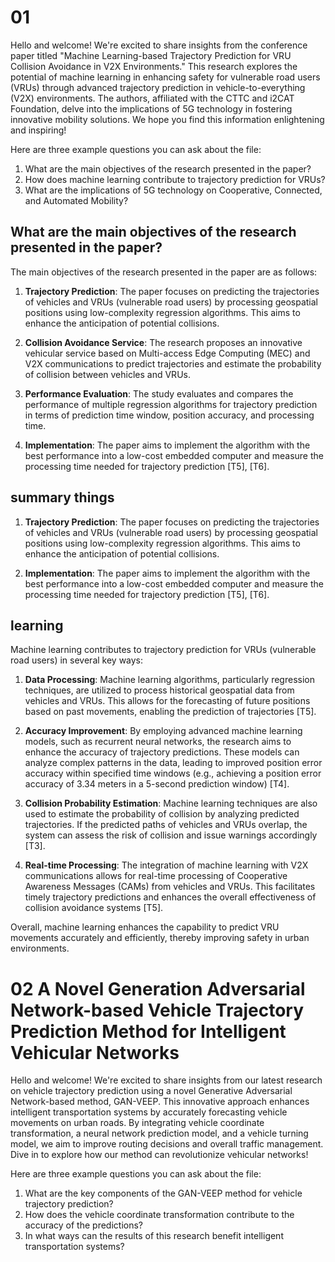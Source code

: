 * 01

Hello and welcome! We're excited to share insights from the conference paper titled "Machine Learning-based Trajectory Prediction for VRU Collision Avoidance in V2X Environments." This research explores the potential of machine learning in enhancing safety for vulnerable road users (VRUs) through advanced trajectory prediction in vehicle-to-everything (V2X) environments. The authors, affiliated with the CTTC and i2CAT Foundation, delve into the implications of 5G technology in fostering innovative mobility solutions. We hope you find this information enlightening and inspiring!

Here are three example questions you can ask about the file:

1. What are the main objectives of the research presented in the paper?
2. How does machine learning contribute to trajectory prediction for VRUs?
3. What are the implications of 5G technology on Cooperative, Connected, and Automated Mobility?

** What are the main objectives of the research presented in the paper?

The main objectives of the research presented in the paper are as follows:

1. **Trajectory Prediction**: The paper focuses on predicting the trajectories of vehicles and VRUs (vulnerable road users) by processing geospatial     positions using low-complexity regression algorithms. This aims to enhance the anticipation of potential collisions.

2. **Collision Avoidance Service**: The research proposes an innovative vehicular service based on Multi-access Edge Computing (MEC) and V2X communications to predict trajectories and estimate the probability of collision between vehicles and VRUs.

3. **Performance Evaluation**: The study evaluates and compares the performance of multiple regression algorithms for trajectory prediction in terms of prediction time window, position accuracy, and processing time.

4. **Implementation**: The paper aims to implement the algorithm with the best performance into a low-cost embedded computer and measure the processing time needed for trajectory prediction [T5], [T6].

** summary things

1. **Trajectory Prediction**: The paper focuses on predicting the trajectories of vehicles and VRUs (vulnerable road users) by processing geospatial     positions using low-complexity regression algorithms. This aims to enhance the anticipation of potential collisions.

4. **Implementation**: The paper aims to implement the algorithm with the best performance into a low-cost embedded computer and measure the processing time needed for trajectory prediction [T5], [T6].


** learning

Machine learning contributes to trajectory prediction for VRUs (vulnerable road users) in several key ways:

1. **Data Processing**: Machine learning algorithms, particularly regression techniques, are utilized to process historical geospatial data from vehicles and VRUs. This allows for the forecasting of future positions based on past movements, enabling the prediction of trajectories [T5].

2. **Accuracy Improvement**: By employing advanced machine learning models, such as recurrent neural networks, the research aims to enhance the accuracy of trajectory predictions. These models can analyze complex patterns in the data, leading to improved position error accuracy within specified time windows (e.g., achieving a position error accuracy of 3.34 meters in a 5-second prediction window) [T4].

3. **Collision Probability Estimation**: Machine learning techniques are also used to estimate the probability of collision by analyzing predicted trajectories. If the predicted paths of vehicles and VRUs overlap, the system can assess the risk of collision and issue warnings accordingly [T3].

4. **Real-time Processing**: The integration of machine learning with V2X communications allows for real-time processing of Cooperative Awareness Messages (CAMs) from vehicles and VRUs. This facilitates timely trajectory predictions and enhances the overall effectiveness of collision avoidance systems [T5].

Overall, machine learning enhances the capability to predict VRU movements accurately and efficiently, thereby improving safety in urban environments.

* 02 A Novel Generation Adversarial Network-based Vehicle Trajectory Prediction Method for Intelligent Vehicular Networks

Hello and welcome! We're excited to share insights from our latest research on vehicle trajectory prediction using a novel Generative Adversarial Network-based method, GAN-VEEP. This innovative approach enhances intelligent transportation systems by accurately forecasting vehicle movements on urban roads. By integrating vehicle coordinate transformation, a neural network prediction model, and a vehicle turning model, we aim to improve routing decisions and overall traffic management. Dive in to explore how our method can revolutionize vehicular networks!

Here are three example questions you can ask about the file:

1. What are the key components of the GAN-VEEP method for vehicle trajectory prediction?
2. How does the vehicle coordinate transformation contribute to the accuracy of the predictions?
3. In what ways can the results of this research benefit intelligent transportation systems?
